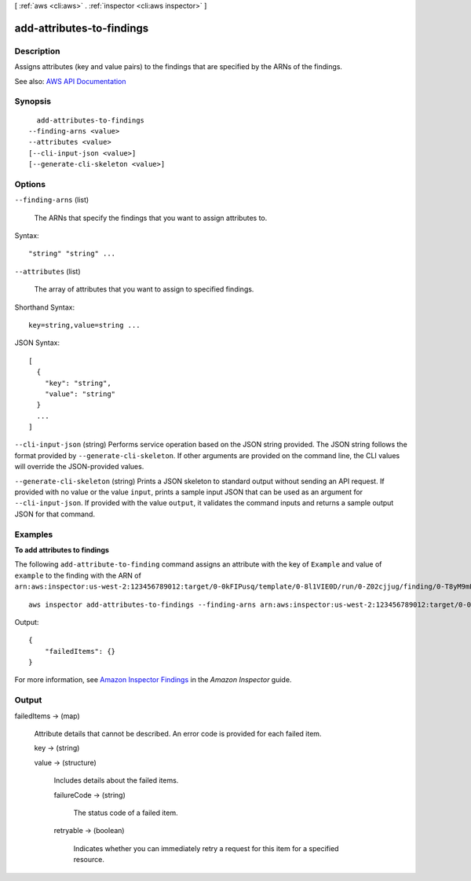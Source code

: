 [ :ref:`aws <cli:aws>` . :ref:`inspector <cli:aws inspector>` ]

.. _cli:aws inspector add-attributes-to-findings:


**************************
add-attributes-to-findings
**************************



===========
Description
===========



Assigns attributes (key and value pairs) to the findings that are specified by the ARNs of the findings.



See also: `AWS API Documentation <https://docs.aws.amazon.com/goto/WebAPI/inspector-2016-02-16/AddAttributesToFindings>`_


========
Synopsis
========

::

    add-attributes-to-findings
  --finding-arns <value>
  --attributes <value>
  [--cli-input-json <value>]
  [--generate-cli-skeleton <value>]




=======
Options
=======

``--finding-arns`` (list)


  The ARNs that specify the findings that you want to assign attributes to.

  



Syntax::

  "string" "string" ...



``--attributes`` (list)


  The array of attributes that you want to assign to specified findings.

  



Shorthand Syntax::

    key=string,value=string ...




JSON Syntax::

  [
    {
      "key": "string",
      "value": "string"
    }
    ...
  ]



``--cli-input-json`` (string)
Performs service operation based on the JSON string provided. The JSON string follows the format provided by ``--generate-cli-skeleton``. If other arguments are provided on the command line, the CLI values will override the JSON-provided values.

``--generate-cli-skeleton`` (string)
Prints a JSON skeleton to standard output without sending an API request. If provided with no value or the value ``input``, prints a sample input JSON that can be used as an argument for ``--cli-input-json``. If provided with the value ``output``, it validates the command inputs and returns a sample output JSON for that command.



========
Examples
========

**To add attributes to findings**

The following ``add-attribute-to-finding`` command assigns an attribute with the key of ``Example`` and value of ``example`` to the finding with the ARN of ``arn:aws:inspector:us-west-2:123456789012:target/0-0kFIPusq/template/0-8l1VIE0D/run/0-Z02cjjug/finding/0-T8yM9mEU``::

	aws inspector add-attributes-to-findings --finding-arns arn:aws:inspector:us-west-2:123456789012:target/0-0kFIPusq/template/0-8l1VIE0D/run/0-Z02cjjug/finding/0-T8yM9mEU --attributes key=Example,value=example

Output::

  {
      "failedItems": {}
  }

For more information, see `Amazon Inspector Findings`_ in the *Amazon Inspector* guide.

.. _`Amazon Inspector Findings`: https://docs.aws.amazon.com/inspector/latest/userguide/inspector_findings.html



======
Output
======

failedItems -> (map)

  

  Attribute details that cannot be described. An error code is provided for each failed item.

  

  key -> (string)

    

    

  value -> (structure)

    

    Includes details about the failed items.

    

    failureCode -> (string)

      

      The status code of a failed item.

      

      

    retryable -> (boolean)

      

      Indicates whether you can immediately retry a request for this item for a specified resource.

      

      

    

  

